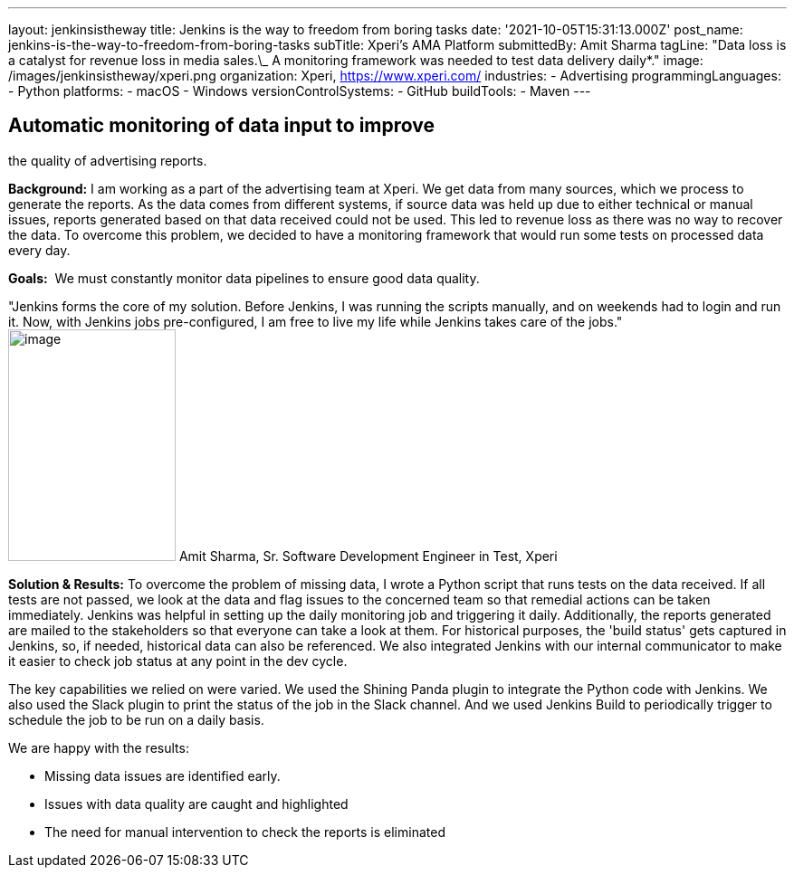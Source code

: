 ---
layout: jenkinsistheway
title: Jenkins is the way to freedom from boring tasks
date: '2021-10-05T15:31:13.000Z'
post_name: jenkins-is-the-way-to-freedom-from-boring-tasks
subTitle: Xperi's AMA Platform
submittedBy: Amit Sharma
tagLine: "Data loss is a catalyst for revenue loss in media sales.\_ A monitoring framework was needed to test data delivery daily*."
image: /images/jenkinsistheway/xperi.png
organization: Xperi, https://www.xperi.com/
industries:
  - Advertising
programmingLanguages:
  - Python
platforms:
  - macOS
  - Windows
versionControlSystems:
  - GitHub
buildTools:
  - Maven
---




== Automatic monitoring of data input to improve +
the quality of advertising reports.

*Background:* I am working as a part of the advertising team at Xperi. We get data from many sources, which we process to generate the reports. As the data comes from different systems, if source data was held up due to either technical or manual issues, reports generated based on that data received could not be used. This led to revenue loss as there was no way to recover the data. To overcome this problem, we decided to have a monitoring framework that would run some tests on processed data every day.

*Goals:*  We must constantly monitor data pipelines to ensure good data quality.

"Jenkins forms the core of my solution. Before Jenkins, I was running the scripts manually, and on weekends had to login and run it. Now, with Jenkins jobs pre-configured, I am free to live my life while Jenkins takes care of the jobs." image:/images/jenkinsistheway/Jenkins-logo.png[image,width=185,height=256] Amit Sharma, Sr. Software Development Engineer in Test, Xperi

*Solution & Results:* To overcome the problem of missing data, I wrote a Python script that runs tests on the data received. If all tests are not passed, we look at the data and flag issues to the concerned team so that remedial actions can be taken immediately. Jenkins was helpful in setting up the daily monitoring job and triggering it daily. Additionally, the reports generated are mailed to the stakeholders so that everyone can take a look at them. For historical purposes, the 'build status' gets captured in Jenkins, so, if needed, historical data can also be referenced. We also integrated Jenkins with our internal communicator to make it easier to check job status at any point in the dev cycle.

The key capabilities we relied on were varied. We used the Shining Panda plugin to integrate the Python code with Jenkins. We also used the Slack plugin to print the status of the job in the Slack channel. And we used Jenkins Build to periodically trigger to schedule the job to be run on a daily basis.

We are happy with the results:

* Missing data issues are identified early. 
* Issues with data quality are caught and highlighted 
* The need for manual intervention to check the reports is eliminated
